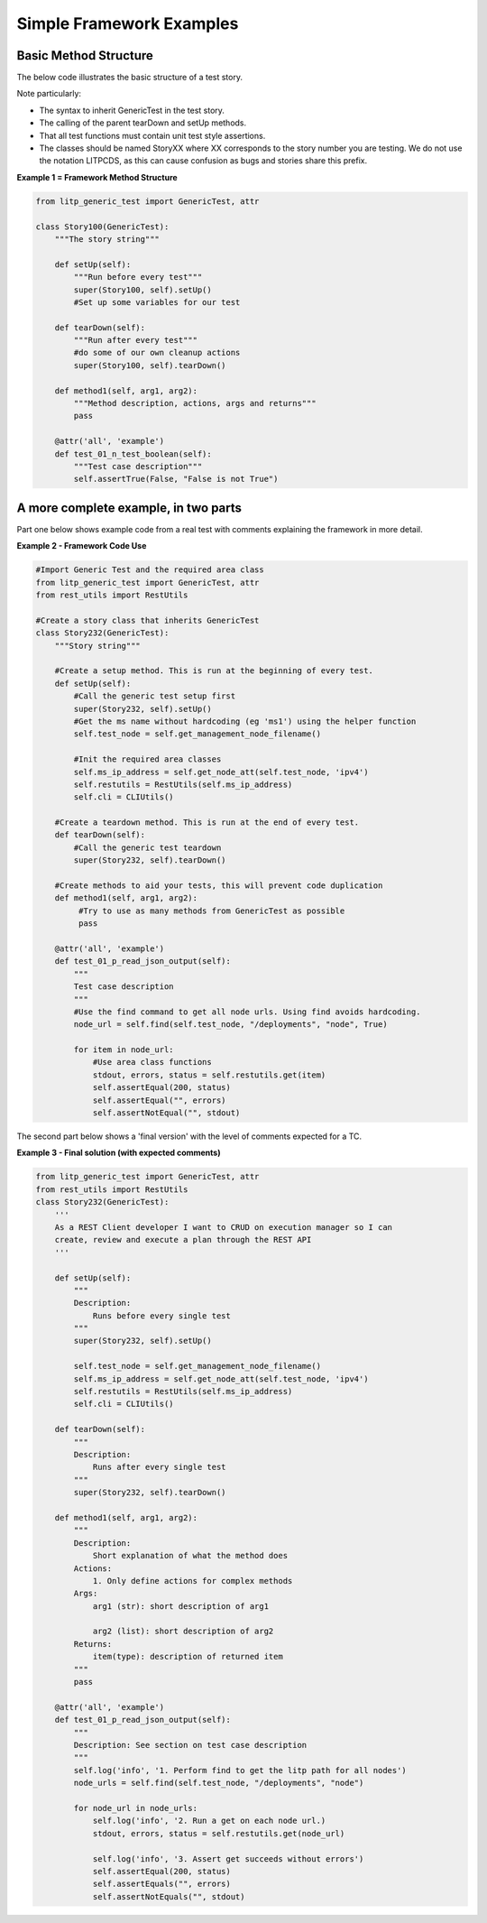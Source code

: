 Simple Framework Examples
===========================

Basic Method Structure
--------------------------

The below code illustrates the basic structure of a test story.

Note particularly:

- The syntax to inherit GenericTest in the test story.

- The calling of the parent tearDown and setUp methods.

- That all test functions must contain unit test style assertions.

- The classes should be named StoryXX where XX corresponds to the story number you are testing. We do not use the notation LITPCDS, as this can cause confusion as bugs and stories share this prefix.


**Example 1 = Framework Method Structure**

.. code-block:: python

    from litp_generic_test import GenericTest, attr

    class Story100(GenericTest):
        """The story string"""

        def setUp(self):
            """Run before every test"""
            super(Story100, self).setUp()
            #Set up some variables for our test

        def tearDown(self):
            """Run after every test"""
            #do some of our own cleanup actions
            super(Story100, self).tearDown()

        def method1(self, arg1, arg2):
            """Method description, actions, args and returns"""
            pass 
 
        @attr('all', 'example')
        def test_01_n_test_boolean(self):
            """Test case description"""
            self.assertTrue(False, "False is not True")


A more complete example, in two parts
----------------------------------------

Part one below shows example code from a real test with comments explaining the framework in more detail.

**Example 2 - Framework Code Use**

.. code-block:: python

    #Import Generic Test and the required area class
    from litp_generic_test import GenericTest, attr
    from rest_utils import RestUtils
 
    #Create a story class that inherits GenericTest
    class Story232(GenericTest):
        """Story string"""
 
        #Create a setup method. This is run at the beginning of every test.
        def setUp(self):
            #Call the generic test setup first
            super(Story232, self).setUp()
            #Get the ms name without hardcoding (eg 'ms1') using the helper function
            self.test_node = self.get_management_node_filename()
         
            #Init the required area classes
            self.ms_ip_address = self.get_node_att(self.test_node, 'ipv4')
            self.restutils = RestUtils(self.ms_ip_address)
            self.cli = CLIUtils()
 
        #Create a teardown method. This is run at the end of every test.
        def tearDown(self):
            #Call the generic test teardown
            super(Story232, self).tearDown()

        #Create methods to aid your tests, this will prevent code duplication
        def method1(self, arg1, arg2):
             #Try to use as many methods from GenericTest as possible
             pass
 
        @attr('all', 'example')
        def test_01_p_read_json_output(self):
            """
            Test case description
            """
            #Use the find command to get all node urls. Using find avoids hardcoding.
            node_url = self.find(self.test_node, "/deployments", "node", True)
 
            for item in node_url:
                #Use area class functions
                stdout, errors, status = self.restutils.get(item)
                self.assertEqual(200, status)
                self.assertEqual("", errors)
                self.assertNotEqual("", stdout)



The second part below shows a 'final version' with the level of comments expected for a TC.


**Example 3 - Final solution (with expected comments)**

.. code-block:: python

    from litp_generic_test import GenericTest, attr
    from rest_utils import RestUtils
    class Story232(GenericTest):
        '''
        As a REST Client developer I want to CRUD on execution manager so I can
        create, review and execute a plan through the REST API
        '''
 
        def setUp(self):
            """
            Description:
                Runs before every single test
            """
            super(Story232, self).setUp()
 
            self.test_node = self.get_management_node_filename()
            self.ms_ip_address = self.get_node_att(self.test_node, 'ipv4')
            self.restutils = RestUtils(self.ms_ip_address)
            self.cli = CLIUtils()
 
        def tearDown(self):
            """
            Description:
                Runs after every single test
            """
            super(Story232, self).tearDown()

        def method1(self, arg1, arg2):
            """
            Description:
                Short explanation of what the method does
            Actions:
                1. Only define actions for complex methods
            Args:
                arg1 (str): short description of arg1
 
                arg2 (list): short description of arg2
            Returns:
                item(type): description of returned item
            """
            pass
 
        @attr('all', 'example')
        def test_01_p_read_json_output(self):
            """
            Description: See section on test case description
            """
            self.log('info', '1. Perform find to get the litp path for all nodes')
            node_urls = self.find(self.test_node, "/deployments", "node")
  
            for node_url in node_urls:
                self.log('info', '2. Run a get on each node url.)
                stdout, errors, status = self.restutils.get(node_url)
 
                self.log('info', '3. Assert get succeeds without errors')
                self.assertEqual(200, status)
                self.assertEquals("", errors)
                self.assertNotEquals("", stdout)
